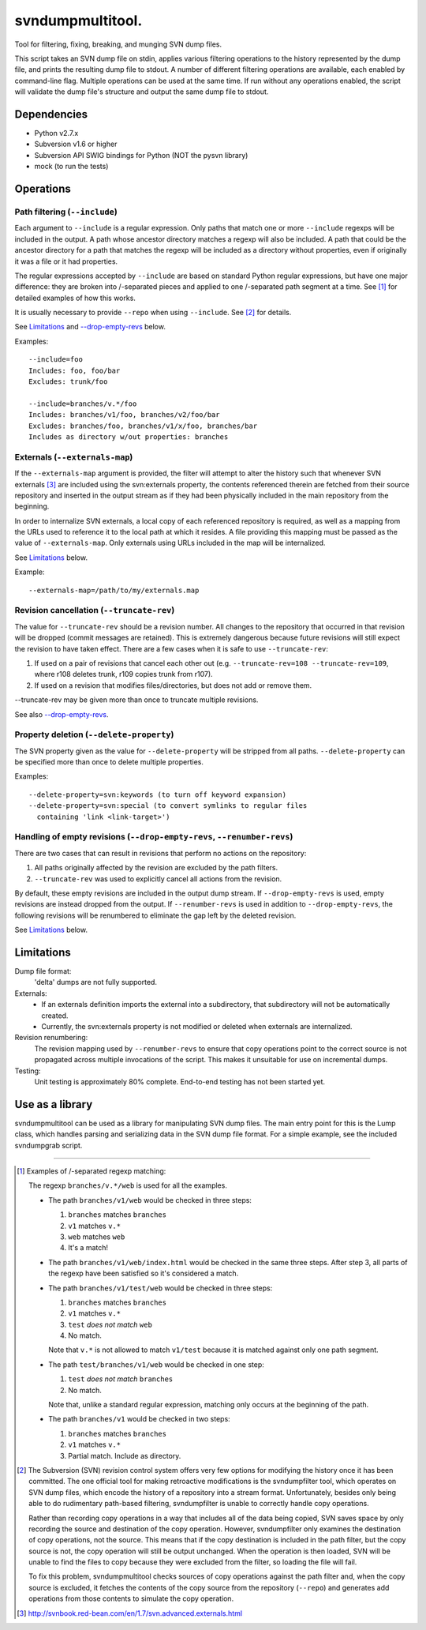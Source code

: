 svndumpmultitool.
====================

Tool for filtering, fixing, breaking, and munging SVN dump files.

This script takes an SVN dump file on stdin, applies various filtering
operations to the history represented by the dump file, and prints the resulting
dump file to stdout. A number of different filtering operations are available,
each enabled by command-line flag. Multiple operations can be used at the same
time. If run without any operations enabled, the script will validate the dump
file's structure and output the same dump file to stdout.

Dependencies
------------
- Python v2.7.x
- Subversion v1.6 or higher
- Subversion API SWIG bindings for Python (NOT the pysvn library)
- mock (to run the tests)

Operations
----------
Path filtering (``--include``)
~~~~~~~~~~~~~~~~~~~~~~~~~~~~~~
Each argument to ``--include`` is a regular expression. Only paths that
match one or more ``--include`` regexps will be included in the output. A path
whose ancestor directory matches a regexp will also be included. A path that
could be the ancestor directory for a path that matches the regexp will be
included as a directory without properties, even if originally it was a file
or it had properties.

The regular expressions accepted by ``--include`` are based on standard Python
regular expressions, but have one major difference: they are broken into
/-separated pieces and applied to one /-separated path segment at a time.
See [1]_ for detailed examples of how this works.

It is usually necessary to provide ``--repo`` when using ``--include``. See [2]_
for details.

See Limitations_ and `--drop-empty-revs`_ below.

Examples::

  --include=foo
  Includes: foo, foo/bar
  Excludes: trunk/foo

  --include=branches/v.*/foo
  Includes: branches/v1/foo, branches/v2/foo/bar
  Excludes: branches/foo, branches/v1/x/foo, branches/bar
  Includes as directory w/out properties: branches

Externals (``--externals-map``)
~~~~~~~~~~~~~~~~~~~~~~~~~~~~~~~
If the ``--externals-map`` argument is provided, the filter will attempt to
alter the history such that whenever SVN externals [3]_ are included using the
svn:externals property, the contents referenced therein are fetched from
their source repository and inserted in the output stream as if they had
been physically included in the main repository from the beginning.

In order to internalize SVN externals, a local copy of each referenced
repository is required, as well as a mapping from the URLs used to reference
it to the local path at which it resides. A file providing this mapping must
be passed as the value of ``--externals-map``. Only externals using URLs
included in the map will be internalized.

See Limitations_ below.

Example::

  --externals-map=/path/to/my/externals.map

Revision cancellation (``--truncate-rev``)
~~~~~~~~~~~~~~~~~~~~~~~~~~~~~~~~~~~~~~~~~~
The value for ``--truncate-rev`` should be a revision number. All changes to the
repository that occurred in that revision will be dropped (commit messages
are retained). This is extremely dangerous because future revisions will
still expect the revision to have taken effect. There are a few cases when
it is safe to use ``--truncate-rev``:

1. If used on a pair of revisions that cancel each other out (e.g.
   ``--truncate-rev=108 --truncate-rev=109``, where r108 deletes trunk, r109
   copies trunk from r107).
2. If used on a revision that modifies files/directories, but does not add
   or remove them.

--truncate-rev may be given more than once to truncate multiple revisions.

See also `--drop-empty-revs`_.

Property deletion (``--delete-property``)
~~~~~~~~~~~~~~~~~~~~~~~~~~~~~~~~~~~~~~~~~
The SVN property given as the value for ``--delete-property`` will be stripped
from all paths. ``--delete-property`` can be specified more than once to delete
multiple properties.

Examples::

  --delete-property=svn:keywords (to turn off keyword expansion)
  --delete-property=svn:special (to convert symlinks to regular files
    containing 'link <link-target>')

Handling of empty revisions (``--drop-empty-revs``, ``--renumber-revs``)
~~~~~~~~~~~~~~~~~~~~~~~~~~~~~~~~~~~~~~~~~~~~~~~~~~~~~~~~~~~~~~~~~~~~~~~~
There are two cases that can result in revisions that perform no actions on
the repository:

1. All paths originally affected by the revision are excluded by the path
   filters.
2. ``--truncate-rev`` was used to explicitly cancel all actions from the
   revision.

By default, these empty revisions are included in the output dump stream. If
``--drop-empty-revs`` is used, empty revisions are instead dropped from the
output. If ``--renumber-revs`` is used in addition to ``--drop-empty-revs``, the
following revisions will be renumbered to eliminate the gap left by the
deleted revision.

See Limitations_ below.

Limitations
-----------
Dump file format:
  'delta' dumps are not fully supported.

Externals:
  - If an externals definition imports the external into a subdirectory, that
    subdirectory will not be automatically created.
  - Currently, the svn:externals property is not modified or deleted when
    externals are internalized.

Revision renumbering:
  The revision mapping used by ``--renumber-revs`` to ensure that copy
  operations point to the correct source is not propagated across multiple
  invocations of the script. This makes it unsuitable for use on incremental
  dumps.

Testing:
  Unit testing is approximately 80% complete. End-to-end testing has not been
  started yet.

Use as a library
----------------
svndumpmultitool can be used as a library for manipulating SVN dump files. The
main entry point for this is the Lump class, which handles parsing and
serializing data in the SVN dump file format. For a simple example, see the
included svndumpgrab script.

--------------------------------------------------------------------------------

.. [1] Examples of /-separated regexp matching:

   The regexp ``branches/v.*/web`` is used for all the examples.

   - The path ``branches/v1/web`` would be checked in three steps:

     1. ``branches`` matches ``branches``
     2. ``v1`` matches ``v.*``
     3. ``web`` matches ``web``
     4. It's a match!

   - The path ``branches/v1/web/index.html`` would be checked in the same three
     steps. After step 3, all parts of the regexp have been satisfied so it's
     considered a match.

   - The path ``branches/v1/test/web`` would be checked in three steps:

     1. ``branches`` matches ``branches``
     2. ``v1`` matches ``v.*``
     3. ``test`` *does not match* ``web``
     4. No match.

     Note that ``v.*`` is not allowed to match ``v1/test`` because it is matched
     against only one path segment.

   - The path ``test/branches/v1/web`` would be checked in one step:

     1. ``test`` *does not match* ``branches``
     2. No match.

     Note that, unlike a standard regular expression, matching only occurs at
     the beginning of the path.

   - The path ``branches/v1`` would be checked in two steps:

     1. ``branches`` matches ``branches``
     2. ``v1`` matches ``v.*``
     3. Partial match. Include as directory.

.. [2] The Subversion (SVN) revision control system offers very few options for
   modifying the history once it has been committed. The one official tool for
   making retroactive modifications is the svndumpfilter tool, which operates
   on SVN dump files, which encode the history of a repository into a stream
   format. Unfortunately, besides only being able to do rudimentary path-based
   filtering, svndumpfilter is unable to correctly handle copy operations.

   Rather than recording copy operations in a way that includes all of the data
   being copied, SVN saves space by only recording the source and destination
   of the copy operation. However, svndumpfilter only examines the destination
   of copy operations, not the source. This means that if the copy destination
   is included in the path filter, but the copy source is not, the copy
   operation will still be output unchanged. When the operation is then loaded,
   SVN will be unable to find the files to copy because they were excluded from
   the filter, so loading the file will fail.

   To fix this problem, svndumpmultitool checks sources of copy operations
   against the path filter and, when the copy source is excluded, it fetches
   the contents of the copy source from the repository (``--repo``) and
   generates add operations from those contents to simulate the copy operation.

.. [3] http://svnbook.red-bean.com/en/1.7/svn.advanced.externals.html

.. _`--drop-empty-revs`:
  `Handling of empty revisions (--drop-empty-revs, --renumber-revs)`_
